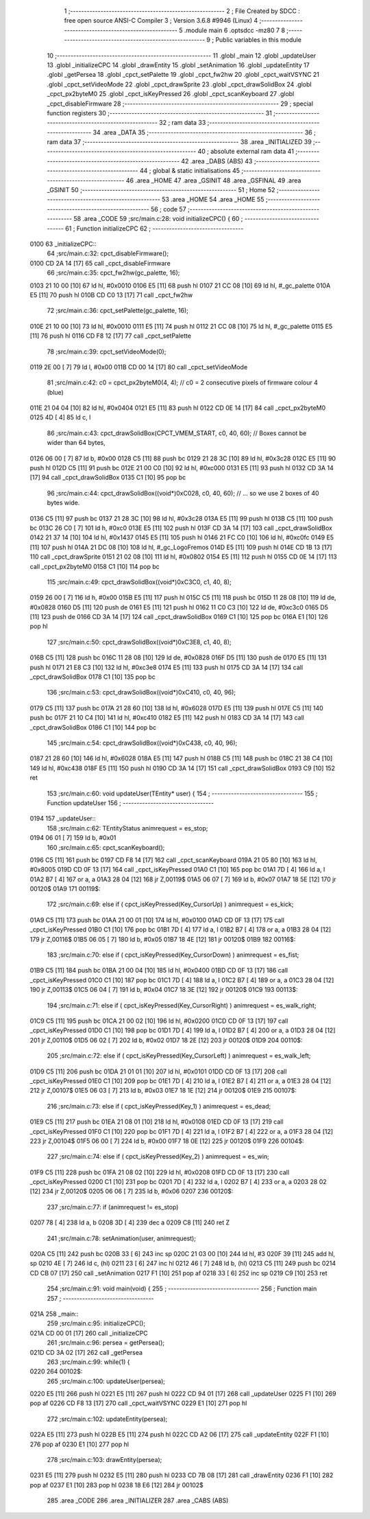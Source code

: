                               1 ;--------------------------------------------------------
                              2 ; File Created by SDCC : free open source ANSI-C Compiler
                              3 ; Version 3.6.8 #9946 (Linux)
                              4 ;--------------------------------------------------------
                              5 	.module main
                              6 	.optsdcc -mz80
                              7 	
                              8 ;--------------------------------------------------------
                              9 ; Public variables in this module
                             10 ;--------------------------------------------------------
                             11 	.globl _main
                             12 	.globl _updateUser
                             13 	.globl _initializeCPC
                             14 	.globl _drawEntity
                             15 	.globl _setAnimation
                             16 	.globl _updateEntity
                             17 	.globl _getPersea
                             18 	.globl _cpct_setPalette
                             19 	.globl _cpct_fw2hw
                             20 	.globl _cpct_waitVSYNC
                             21 	.globl _cpct_setVideoMode
                             22 	.globl _cpct_drawSprite
                             23 	.globl _cpct_drawSolidBox
                             24 	.globl _cpct_px2byteM0
                             25 	.globl _cpct_isKeyPressed
                             26 	.globl _cpct_scanKeyboard
                             27 	.globl _cpct_disableFirmware
                             28 ;--------------------------------------------------------
                             29 ; special function registers
                             30 ;--------------------------------------------------------
                             31 ;--------------------------------------------------------
                             32 ; ram data
                             33 ;--------------------------------------------------------
                             34 	.area _DATA
                             35 ;--------------------------------------------------------
                             36 ; ram data
                             37 ;--------------------------------------------------------
                             38 	.area _INITIALIZED
                             39 ;--------------------------------------------------------
                             40 ; absolute external ram data
                             41 ;--------------------------------------------------------
                             42 	.area _DABS (ABS)
                             43 ;--------------------------------------------------------
                             44 ; global & static initialisations
                             45 ;--------------------------------------------------------
                             46 	.area _HOME
                             47 	.area _GSINIT
                             48 	.area _GSFINAL
                             49 	.area _GSINIT
                             50 ;--------------------------------------------------------
                             51 ; Home
                             52 ;--------------------------------------------------------
                             53 	.area _HOME
                             54 	.area _HOME
                             55 ;--------------------------------------------------------
                             56 ; code
                             57 ;--------------------------------------------------------
                             58 	.area _CODE
                             59 ;src/main.c:28: void initializeCPC() {
                             60 ;	---------------------------------
                             61 ; Function initializeCPC
                             62 ; ---------------------------------
   0100                      63 _initializeCPC::
                             64 ;src/main.c:32: cpct_disableFirmware();
   0100 CD 2A 14      [17]   65 	call	_cpct_disableFirmware
                             66 ;src/main.c:35: cpct_fw2hw(gc_palette, 16);
   0103 21 10 00      [10]   67 	ld	hl, #0x0010
   0106 E5            [11]   68 	push	hl
   0107 21 CC 08      [10]   69 	ld	hl, #_gc_palette
   010A E5            [11]   70 	push	hl
   010B CD C0 13      [17]   71 	call	_cpct_fw2hw
                             72 ;src/main.c:36: cpct_setPalette(gc_palette, 16);
   010E 21 10 00      [10]   73 	ld	hl, #0x0010
   0111 E5            [11]   74 	push	hl
   0112 21 CC 08      [10]   75 	ld	hl, #_gc_palette
   0115 E5            [11]   76 	push	hl
   0116 CD F8 12      [17]   77 	call	_cpct_setPalette
                             78 ;src/main.c:39: cpct_setVideoMode(0);
   0119 2E 00         [ 7]   79 	ld	l, #0x00
   011B CD 00 14      [17]   80 	call	_cpct_setVideoMode
                             81 ;src/main.c:42: c0 = cpct_px2byteM0(4, 4);   // c0 = 2 consecutive pixels of firmware colour 4 (blue)
   011E 21 04 04      [10]   82 	ld	hl, #0x0404
   0121 E5            [11]   83 	push	hl
   0122 CD 0E 14      [17]   84 	call	_cpct_px2byteM0
   0125 4D            [ 4]   85 	ld	c, l
                             86 ;src/main.c:43: cpct_drawSolidBox(CPCT_VMEM_START, c0, 40, 60); // Boxes cannot be wider than 64 bytes,
   0126 06 00         [ 7]   87 	ld	b, #0x00
   0128 C5            [11]   88 	push	bc
   0129 21 28 3C      [10]   89 	ld	hl, #0x3c28
   012C E5            [11]   90 	push	hl
   012D C5            [11]   91 	push	bc
   012E 21 00 C0      [10]   92 	ld	hl, #0xc000
   0131 E5            [11]   93 	push	hl
   0132 CD 3A 14      [17]   94 	call	_cpct_drawSolidBox
   0135 C1            [10]   95 	pop	bc
                             96 ;src/main.c:44: cpct_drawSolidBox((void*)0xC028, c0, 40, 60); // ... so we use 2 boxes of 40 bytes wide.
   0136 C5            [11]   97 	push	bc
   0137 21 28 3C      [10]   98 	ld	hl, #0x3c28
   013A E5            [11]   99 	push	hl
   013B C5            [11]  100 	push	bc
   013C 26 C0         [ 7]  101 	ld	h, #0xc0
   013E E5            [11]  102 	push	hl
   013F CD 3A 14      [17]  103 	call	_cpct_drawSolidBox
   0142 21 37 14      [10]  104 	ld	hl, #0x1437
   0145 E5            [11]  105 	push	hl
   0146 21 FC C0      [10]  106 	ld	hl, #0xc0fc
   0149 E5            [11]  107 	push	hl
   014A 21 DC 08      [10]  108 	ld	hl, #_gc_LogoFremos
   014D E5            [11]  109 	push	hl
   014E CD 1B 13      [17]  110 	call	_cpct_drawSprite
   0151 21 02 08      [10]  111 	ld	hl, #0x0802
   0154 E5            [11]  112 	push	hl
   0155 CD 0E 14      [17]  113 	call	_cpct_px2byteM0
   0158 C1            [10]  114 	pop	bc
                            115 ;src/main.c:49: cpct_drawSolidBox((void*)0xC3C0, c1, 40, 8);
   0159 26 00         [ 7]  116 	ld	h, #0x00
   015B E5            [11]  117 	push	hl
   015C C5            [11]  118 	push	bc
   015D 11 28 08      [10]  119 	ld	de, #0x0828
   0160 D5            [11]  120 	push	de
   0161 E5            [11]  121 	push	hl
   0162 11 C0 C3      [10]  122 	ld	de, #0xc3c0
   0165 D5            [11]  123 	push	de
   0166 CD 3A 14      [17]  124 	call	_cpct_drawSolidBox
   0169 C1            [10]  125 	pop	bc
   016A E1            [10]  126 	pop	hl
                            127 ;src/main.c:50: cpct_drawSolidBox((void*)0xC3E8, c1, 40, 8);
   016B C5            [11]  128 	push	bc
   016C 11 28 08      [10]  129 	ld	de, #0x0828
   016F D5            [11]  130 	push	de
   0170 E5            [11]  131 	push	hl
   0171 21 E8 C3      [10]  132 	ld	hl, #0xc3e8
   0174 E5            [11]  133 	push	hl
   0175 CD 3A 14      [17]  134 	call	_cpct_drawSolidBox
   0178 C1            [10]  135 	pop	bc
                            136 ;src/main.c:53: cpct_drawSolidBox((void*)0xC410, c0, 40, 96);
   0179 C5            [11]  137 	push	bc
   017A 21 28 60      [10]  138 	ld	hl, #0x6028
   017D E5            [11]  139 	push	hl
   017E C5            [11]  140 	push	bc
   017F 21 10 C4      [10]  141 	ld	hl, #0xc410
   0182 E5            [11]  142 	push	hl
   0183 CD 3A 14      [17]  143 	call	_cpct_drawSolidBox
   0186 C1            [10]  144 	pop	bc
                            145 ;src/main.c:54: cpct_drawSolidBox((void*)0xC438, c0, 40, 96);
   0187 21 28 60      [10]  146 	ld	hl, #0x6028
   018A E5            [11]  147 	push	hl
   018B C5            [11]  148 	push	bc
   018C 21 38 C4      [10]  149 	ld	hl, #0xc438
   018F E5            [11]  150 	push	hl
   0190 CD 3A 14      [17]  151 	call	_cpct_drawSolidBox
   0193 C9            [10]  152 	ret
                            153 ;src/main.c:60: void updateUser(TEntity* user) {
                            154 ;	---------------------------------
                            155 ; Function updateUser
                            156 ; ---------------------------------
   0194                     157 _updateUser::
                            158 ;src/main.c:62: TEntityStatus animrequest = es_stop;
   0194 06 01         [ 7]  159 	ld	b, #0x01
                            160 ;src/main.c:65: cpct_scanKeyboard();
   0196 C5            [11]  161 	push	bc
   0197 CD F8 14      [17]  162 	call	_cpct_scanKeyboard
   019A 21 05 80      [10]  163 	ld	hl, #0x8005
   019D CD 0F 13      [17]  164 	call	_cpct_isKeyPressed
   01A0 C1            [10]  165 	pop	bc
   01A1 7D            [ 4]  166 	ld	a, l
   01A2 B7            [ 4]  167 	or	a, a
   01A3 28 04         [12]  168 	jr	Z,00119$
   01A5 06 07         [ 7]  169 	ld	b, #0x07
   01A7 18 5E         [12]  170 	jr	00120$
   01A9                     171 00119$:
                            172 ;src/main.c:69: else if ( cpct_isKeyPressed(Key_CursorUp)    ) animrequest = es_kick;
   01A9 C5            [11]  173 	push	bc
   01AA 21 00 01      [10]  174 	ld	hl, #0x0100
   01AD CD 0F 13      [17]  175 	call	_cpct_isKeyPressed
   01B0 C1            [10]  176 	pop	bc
   01B1 7D            [ 4]  177 	ld	a, l
   01B2 B7            [ 4]  178 	or	a, a
   01B3 28 04         [12]  179 	jr	Z,00116$
   01B5 06 05         [ 7]  180 	ld	b, #0x05
   01B7 18 4E         [12]  181 	jr	00120$
   01B9                     182 00116$:
                            183 ;src/main.c:70: else if ( cpct_isKeyPressed(Key_CursorDown)  ) animrequest = es_fist;
   01B9 C5            [11]  184 	push	bc
   01BA 21 00 04      [10]  185 	ld	hl, #0x0400
   01BD CD 0F 13      [17]  186 	call	_cpct_isKeyPressed
   01C0 C1            [10]  187 	pop	bc
   01C1 7D            [ 4]  188 	ld	a, l
   01C2 B7            [ 4]  189 	or	a, a
   01C3 28 04         [12]  190 	jr	Z,00113$
   01C5 06 04         [ 7]  191 	ld	b, #0x04
   01C7 18 3E         [12]  192 	jr	00120$
   01C9                     193 00113$:
                            194 ;src/main.c:71: else if ( cpct_isKeyPressed(Key_CursorRight) ) animrequest = es_walk_right;
   01C9 C5            [11]  195 	push	bc
   01CA 21 00 02      [10]  196 	ld	hl, #0x0200
   01CD CD 0F 13      [17]  197 	call	_cpct_isKeyPressed
   01D0 C1            [10]  198 	pop	bc
   01D1 7D            [ 4]  199 	ld	a, l
   01D2 B7            [ 4]  200 	or	a, a
   01D3 28 04         [12]  201 	jr	Z,00110$
   01D5 06 02         [ 7]  202 	ld	b, #0x02
   01D7 18 2E         [12]  203 	jr	00120$
   01D9                     204 00110$:
                            205 ;src/main.c:72: else if ( cpct_isKeyPressed(Key_CursorLeft)  ) animrequest = es_walk_left;
   01D9 C5            [11]  206 	push	bc
   01DA 21 01 01      [10]  207 	ld	hl, #0x0101
   01DD CD 0F 13      [17]  208 	call	_cpct_isKeyPressed
   01E0 C1            [10]  209 	pop	bc
   01E1 7D            [ 4]  210 	ld	a, l
   01E2 B7            [ 4]  211 	or	a, a
   01E3 28 04         [12]  212 	jr	Z,00107$
   01E5 06 03         [ 7]  213 	ld	b, #0x03
   01E7 18 1E         [12]  214 	jr	00120$
   01E9                     215 00107$:
                            216 ;src/main.c:73: else if ( cpct_isKeyPressed(Key_1)           ) animrequest = es_dead;
   01E9 C5            [11]  217 	push	bc
   01EA 21 08 01      [10]  218 	ld	hl, #0x0108
   01ED CD 0F 13      [17]  219 	call	_cpct_isKeyPressed
   01F0 C1            [10]  220 	pop	bc
   01F1 7D            [ 4]  221 	ld	a, l
   01F2 B7            [ 4]  222 	or	a, a
   01F3 28 04         [12]  223 	jr	Z,00104$
   01F5 06 00         [ 7]  224 	ld	b, #0x00
   01F7 18 0E         [12]  225 	jr	00120$
   01F9                     226 00104$:
                            227 ;src/main.c:74: else if ( cpct_isKeyPressed(Key_2)           ) animrequest = es_win;
   01F9 C5            [11]  228 	push	bc
   01FA 21 08 02      [10]  229 	ld	hl, #0x0208
   01FD CD 0F 13      [17]  230 	call	_cpct_isKeyPressed
   0200 C1            [10]  231 	pop	bc
   0201 7D            [ 4]  232 	ld	a, l
   0202 B7            [ 4]  233 	or	a, a
   0203 28 02         [12]  234 	jr	Z,00120$
   0205 06 06         [ 7]  235 	ld	b, #0x06
   0207                     236 00120$:
                            237 ;src/main.c:77: if (animrequest != es_stop)
   0207 78            [ 4]  238 	ld	a, b
   0208 3D            [ 4]  239 	dec	a
   0209 C8            [11]  240 	ret	Z
                            241 ;src/main.c:78: setAnimation(user, animrequest);
   020A C5            [11]  242 	push	bc
   020B 33            [ 6]  243 	inc	sp
   020C 21 03 00      [10]  244 	ld	hl, #3
   020F 39            [11]  245 	add	hl, sp
   0210 4E            [ 7]  246 	ld	c, (hl)
   0211 23            [ 6]  247 	inc	hl
   0212 46            [ 7]  248 	ld	b, (hl)
   0213 C5            [11]  249 	push	bc
   0214 CD CB 07      [17]  250 	call	_setAnimation
   0217 F1            [10]  251 	pop	af
   0218 33            [ 6]  252 	inc	sp
   0219 C9            [10]  253 	ret
                            254 ;src/main.c:91: void main(void) {
                            255 ;	---------------------------------
                            256 ; Function main
                            257 ; ---------------------------------
   021A                     258 _main::
                            259 ;src/main.c:95: initializeCPC();
   021A CD 00 01      [17]  260 	call	_initializeCPC
                            261 ;src/main.c:96: persea = getPersea();
   021D CD 3A 02      [17]  262 	call	_getPersea
                            263 ;src/main.c:99: while(1) {
   0220                     264 00102$:
                            265 ;src/main.c:100: updateUser(persea);
   0220 E5            [11]  266 	push	hl
   0221 E5            [11]  267 	push	hl
   0222 CD 94 01      [17]  268 	call	_updateUser
   0225 F1            [10]  269 	pop	af
   0226 CD F8 13      [17]  270 	call	_cpct_waitVSYNC
   0229 E1            [10]  271 	pop	hl
                            272 ;src/main.c:102: updateEntity(persea);
   022A E5            [11]  273 	push	hl
   022B E5            [11]  274 	push	hl
   022C CD A2 06      [17]  275 	call	_updateEntity
   022F F1            [10]  276 	pop	af
   0230 E1            [10]  277 	pop	hl
                            278 ;src/main.c:103: drawEntity(persea);
   0231 E5            [11]  279 	push	hl
   0232 E5            [11]  280 	push	hl
   0233 CD 7B 08      [17]  281 	call	_drawEntity
   0236 F1            [10]  282 	pop	af
   0237 E1            [10]  283 	pop	hl
   0238 18 E6         [12]  284 	jr	00102$
                            285 	.area _CODE
                            286 	.area _INITIALIZER
                            287 	.area _CABS (ABS)
